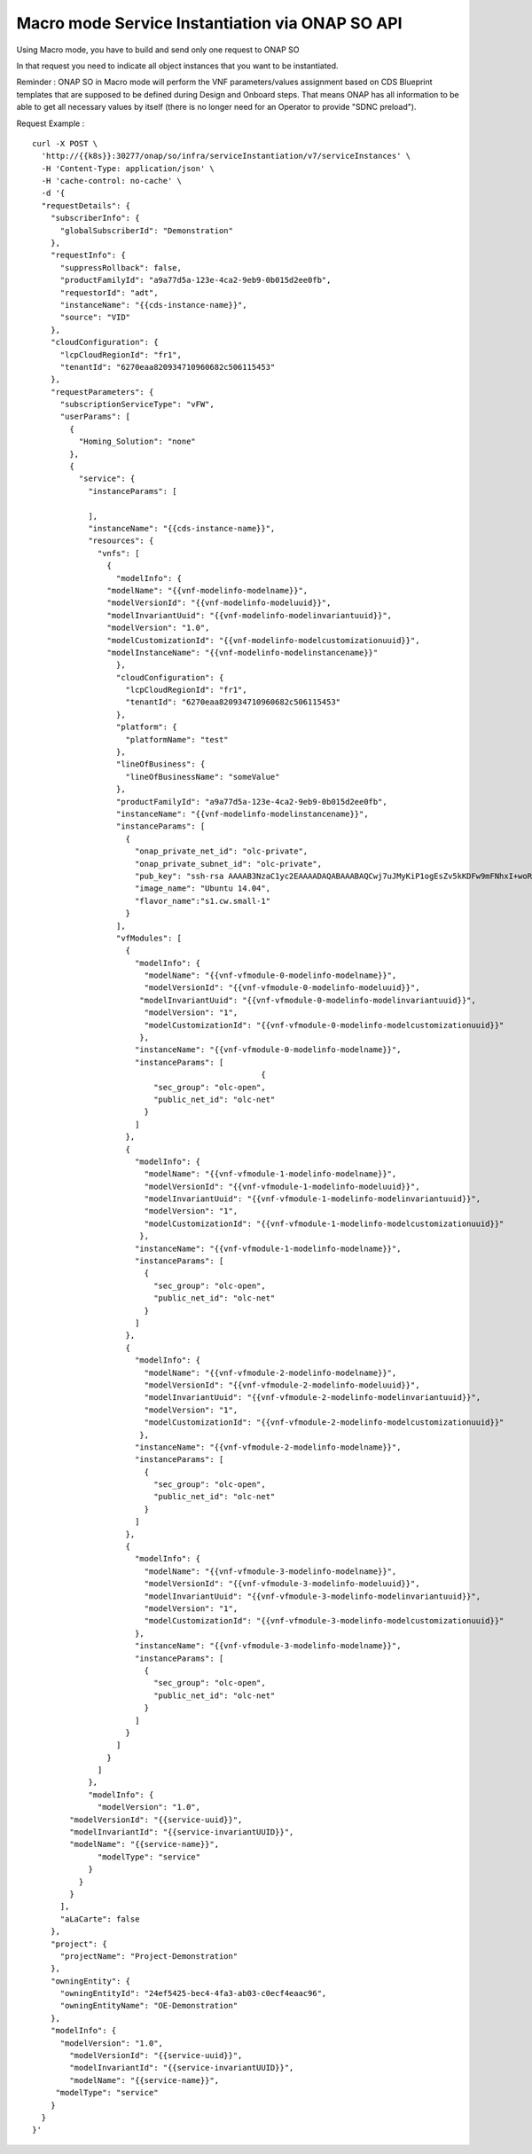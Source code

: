 .. This work is licensed under a Creative Commons Attribution 4.0
.. International License. http://creativecommons.org/licenses/by/4.0
.. Copyright 2019 ONAP Contributors.  All rights reserved.

.. _doc_guide_user_ser_inst:


Macro mode Service Instantiation via ONAP SO API
================================================

Using Macro mode, you have to build and send only one request to ONAP SO

In that request you need to indicate all object instances
that you want to be instantiated.

Reminder : ONAP SO in Macro mode will perform the VNF parameters/values
assignment based on CDS Blueprint templates
that are supposed to be defined during Design and Onboard steps.
That means ONAP has all information
to be able to get all necessary values by itself (there is no longer need
for an Operator to provide "SDNC preload").

Request Example :

::

  curl -X POST \
    'http://{{k8s}}:30277/onap/so/infra/serviceInstantiation/v7/serviceInstances' \
    -H 'Content-Type: application/json' \
    -H 'cache-control: no-cache' \
    -d '{
    "requestDetails": {
      "subscriberInfo": {
        "globalSubscriberId": "Demonstration"
      },
      "requestInfo": {
        "suppressRollback": false,
        "productFamilyId": "a9a77d5a-123e-4ca2-9eb9-0b015d2ee0fb",
        "requestorId": "adt",
        "instanceName": "{{cds-instance-name}}",
        "source": "VID"
      },
      "cloudConfiguration": {
        "lcpCloudRegionId": "fr1",
        "tenantId": "6270eaa820934710960682c506115453"
      },
      "requestParameters": {
        "subscriptionServiceType": "vFW",
        "userParams": [
          {
            "Homing_Solution": "none"
          },
          {
            "service": {
              "instanceParams": [

              ],
              "instanceName": "{{cds-instance-name}}",
              "resources": {
                "vnfs": [
                  {
                    "modelInfo": {
                  "modelName": "{{vnf-modelinfo-modelname}}",
                  "modelVersionId": "{{vnf-modelinfo-modeluuid}}",
                  "modelInvariantUuid": "{{vnf-modelinfo-modelinvariantuuid}}",
                  "modelVersion": "1.0",
                  "modelCustomizationId": "{{vnf-modelinfo-modelcustomizationuuid}}",
                  "modelInstanceName": "{{vnf-modelinfo-modelinstancename}}"
                    },
                    "cloudConfiguration": {
                      "lcpCloudRegionId": "fr1",
                      "tenantId": "6270eaa820934710960682c506115453"
                    },
                    "platform": {
                      "platformName": "test"
                    },
                    "lineOfBusiness": {
                      "lineOfBusinessName": "someValue"
                    },
                    "productFamilyId": "a9a77d5a-123e-4ca2-9eb9-0b015d2ee0fb",
                    "instanceName": "{{vnf-modelinfo-modelinstancename}}",
                    "instanceParams": [
                      {
                        "onap_private_net_id": "olc-private",
                        "onap_private_subnet_id": "olc-private",
                        "pub_key": "ssh-rsa AAAAB3NzaC1yc2EAAAADAQABAAABAQCwj7uJMyKiP1ogEsZv5kKDFw9mFNhxI+woR3Tuv8vjfNnqdB1GfSnvTFyNbdpyNdR8BlljkiZ1SlwJLEkvPk0HpOoSVVek/QmBeGC7mxyRcpMB2cNQwjXGfsVrforddXOnOkj+zx1aNdVGMc52Js3pex8B/L00H68kOcwP26BI1o77Uh+AxjOkIEGs+wlWNUmXabLDCH8l8IJk9mCTruKEN9KNj4NRZcaNC+XOz42SyHV9RT3N6efp31FqKzo8Ko63QirvKEEBSOAf9VlJ7mFMrGIGH37AP3JJfFYEHDdOA3N64ZpJLa39y25EWwGZNlWpO/GW5bNjTME04dl4eRyd",
                        "image_name": "Ubuntu 14.04",
                        "flavor_name":"s1.cw.small-1"
                      }
                    ],
                    "vfModules": [
                      {
                        "modelInfo": {
                          "modelName": "{{vnf-vfmodule-0-modelinfo-modelname}}",
                          "modelVersionId": "{{vnf-vfmodule-0-modelinfo-modeluuid}}",
                         "modelInvariantUuid": "{{vnf-vfmodule-0-modelinfo-modelinvariantuuid}}",
                          "modelVersion": "1",
                          "modelCustomizationId": "{{vnf-vfmodule-0-modelinfo-modelcustomizationuuid}}"
                         },
                        "instanceName": "{{vnf-vfmodule-0-modelinfo-modelname}}",
                        "instanceParams": [
                                                   {
                            "sec_group": "olc-open",
                            "public_net_id": "olc-net"
                          }
                        ]
                      },
                      {
                        "modelInfo": {
                          "modelName": "{{vnf-vfmodule-1-modelinfo-modelname}}",
                          "modelVersionId": "{{vnf-vfmodule-1-modelinfo-modeluuid}}",
                          "modelInvariantUuid": "{{vnf-vfmodule-1-modelinfo-modelinvariantuuid}}",
                          "modelVersion": "1",
                          "modelCustomizationId": "{{vnf-vfmodule-1-modelinfo-modelcustomizationuuid}}"
                         },
                        "instanceName": "{{vnf-vfmodule-1-modelinfo-modelname}}",
                        "instanceParams": [
                          {
                            "sec_group": "olc-open",
                            "public_net_id": "olc-net"
                          }
                        ]
                      },
                      {
                        "modelInfo": {
                          "modelName": "{{vnf-vfmodule-2-modelinfo-modelname}}",
                          "modelVersionId": "{{vnf-vfmodule-2-modelinfo-modeluuid}}",
                          "modelInvariantUuid": "{{vnf-vfmodule-2-modelinfo-modelinvariantuuid}}",
                          "modelVersion": "1",
                          "modelCustomizationId": "{{vnf-vfmodule-2-modelinfo-modelcustomizationuuid}}"
                         },
                        "instanceName": "{{vnf-vfmodule-2-modelinfo-modelname}}",
                        "instanceParams": [
                          {
                            "sec_group": "olc-open",
                            "public_net_id": "olc-net"
                          }
                        ]
                      },
                      {
                        "modelInfo": {
                          "modelName": "{{vnf-vfmodule-3-modelinfo-modelname}}",
                          "modelVersionId": "{{vnf-vfmodule-3-modelinfo-modeluuid}}",
                          "modelInvariantUuid": "{{vnf-vfmodule-3-modelinfo-modelinvariantuuid}}",
                          "modelVersion": "1",
                          "modelCustomizationId": "{{vnf-vfmodule-3-modelinfo-modelcustomizationuuid}}"
                        },
                        "instanceName": "{{vnf-vfmodule-3-modelinfo-modelname}}",
                        "instanceParams": [
                          {
                            "sec_group": "olc-open",
                            "public_net_id": "olc-net"
                          }
                        ]
                      }
                    ]
                  }
                ]
              },
              "modelInfo": {
                "modelVersion": "1.0",
          "modelVersionId": "{{service-uuid}}",
          "modelInvariantId": "{{service-invariantUUID}}",
          "modelName": "{{service-name}}",
                "modelType": "service"
              }
            }
          }
        ],
        "aLaCarte": false
      },
      "project": {
        "projectName": "Project-Demonstration"
      },
      "owningEntity": {
        "owningEntityId": "24ef5425-bec4-4fa3-ab03-c0ecf4eaac96",
        "owningEntityName": "OE-Demonstration"
      },
      "modelInfo": {
        "modelVersion": "1.0",
          "modelVersionId": "{{service-uuid}}",
          "modelInvariantId": "{{service-invariantUUID}}",
          "modelName": "{{service-name}}",
       "modelType": "service"
      }
    }
  }'
